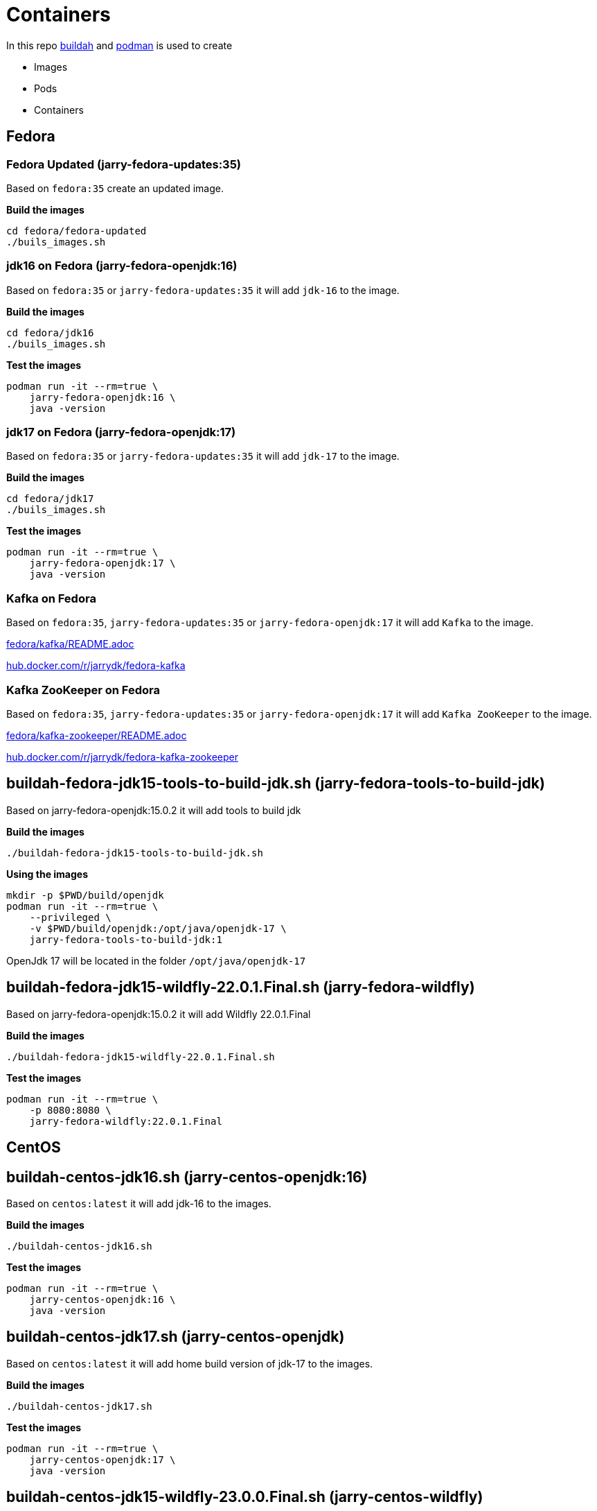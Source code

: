 = Containers

In this repo https://github.com/containers/buildah[buildah] and https://github.com/containers/podman[podman] is
used to create 

- Images
- Pods
- Containers

== Fedora

=== Fedora Updated (jarry-fedora-updates:35)

Based on `fedora:35` create an updated image.

*Build the images*
[source,bash]
----
cd fedora/fedora-updated
./buils_images.sh
----

=== jdk16 on Fedora (jarry-fedora-openjdk:16)

Based on `fedora:35` or `jarry-fedora-updates:35` it will add `jdk-16` to the image.

*Build the images*
[source,bash]
----
cd fedora/jdk16
./buils_images.sh
----

*Test the images*
[source,bash]
----
podman run -it --rm=true \
    jarry-fedora-openjdk:16 \
    java -version
----

=== jdk17 on Fedora (jarry-fedora-openjdk:17)

Based on `fedora:35` or `jarry-fedora-updates:35` it will add `jdk-17` to the image.

*Build the images*
[source,bash]
----
cd fedora/jdk17
./buils_images.sh
----

*Test the images*
[source,bash]
----
podman run -it --rm=true \
    jarry-fedora-openjdk:17 \
    java -version
----

=== Kafka on Fedora

Based on `fedora:35`, `jarry-fedora-updates:35` or `jarry-fedora-openjdk:17` it will add `Kafka` to the image.

link:fedora/kafka/README.adoc[fedora/kafka/README.adoc]

https://hub.docker.com/r/jarrydk/fedora-kafka[hub.docker.com/r/jarrydk/fedora-kafka]

=== Kafka ZooKeeper on Fedora

Based on `fedora:35`, `jarry-fedora-updates:35` or `jarry-fedora-openjdk:17` it will add `Kafka ZooKeeper` to the image.


link:fedora/kafka-zookeeper/README.adoc[fedora/kafka-zookeeper/README.adoc]

https://hub.docker.com/r/jarrydk/fedora-kafka-zookeeper[hub.docker.com/r/jarrydk/fedora-kafka-zookeeper]

== buildah-fedora-jdk15-tools-to-build-jdk.sh (jarry-fedora-tools-to-build-jdk)

Based on jarry-fedora-openjdk:15.0.2 it will add tools to build jdk

*Build the images*
[source,bash]
----
./buildah-fedora-jdk15-tools-to-build-jdk.sh
----

*Using the images*
[source,bash]
----
mkdir -p $PWD/build/openjdk
podman run -it --rm=true \
    --privileged \
    -v $PWD/build/openjdk:/opt/java/openjdk-17 \
    jarry-fedora-tools-to-build-jdk:1
----

OpenJdk 17 will be located in the folder `/opt/java/openjdk-17`

== buildah-fedora-jdk15-wildfly-22.0.1.Final.sh (jarry-fedora-wildfly)

Based on jarry-fedora-openjdk:15.0.2 it will add Wildfly 22.0.1.Final

*Build the images*
[source,bash]
----
./buildah-fedora-jdk15-wildfly-22.0.1.Final.sh
----

*Test the images*
[source,bash]
----
podman run -it --rm=true \
    -p 8080:8080 \
    jarry-fedora-wildfly:22.0.1.Final
----

== CentOS

== buildah-centos-jdk16.sh (jarry-centos-openjdk:16)

Based on `centos:latest` it will add jdk-16 to the images.

*Build the images*
[source,bash]
----
./buildah-centos-jdk16.sh
----

*Test the images*
[source,bash]
----
podman run -it --rm=true \
    jarry-centos-openjdk:16 \
    java -version
----

== buildah-centos-jdk17.sh (jarry-centos-openjdk)

Based on `centos:latest` it will add home build version of jdk-17 to the images.

*Build the images*
[source,bash]
----
./buildah-centos-jdk17.sh
----

*Test the images*
[source,bash]
----
podman run -it --rm=true \
    jarry-centos-openjdk:17 \
    java -version
----

== buildah-centos-jdk15-wildfly-23.0.0.Final.sh (jarry-centos-wildfly)

Based on jarry-centos-openjdk:15.0.2 it will add Wildfly 23.0.0.Final

*Build the images*
[source,bash]
----
./buildah-centos-jdk15-wildfly-23.0.0.Final.sh
----

*Test the images*
[source,bash]
----
podman run -it --rm=true \
    -p 8080:8080 \
    jarry-centos-wildfly:23.0.0.Final
----

== Local registry

We might like to run a local registry.

[source,bash]
----
podman run -it -p 5000:5000 --name registry registry:2
----

My local ip is `192.168.1.36`.

[source,bash]
----
podman push localhost/jarry-fedora-openjdk:15.0.2 192.168.1.36:5000/jarry/jarry-fedora-openjdk:15.0.2
----

If we like to get the images `jarry-fedora-openjdk:15.0.2` in an insecure way from `192.168.1.36` - 
we need to add some lines to `/etc/containers/registries.conf`

[source,bash]
----
echo '' >> /etc/containers/registries.conf
echo '# Manual update' >> /etc/containers/registries.conf
echo '[[registry]]' >> /etc/containers/registries.conf
echo 'prefix = "192.168.1.36:5000"' >> /etc/containers/registries.conf
echo 'location = "192.168.1.36:5000/jarry"' >> /etc/containers/registries.conf
echo 'insecure = true' >> /etc/containers/registries.conf
----

== Build tools

=== getOpenJdk.sh

Download OpenJdk to the folder `build` and extract the file in the `build` folder.

*USE*

[source,bash]
----
## Get jdk 15.0.2
OPEN_JDK_VERSION=15.0.2
source "getOpenJdk.sh"
----

=== getWildfly.sh

Download Wildfly to the folder `build` and extract the file in the `build` folder.

*USE*

[source,bash]
----
## Get Widlfly 22.0.1.Final 
WILDFLY_VERSION=22.0.1.Final
source "getWildfly.sh"
----

== Tools

* https://github.com/containers/buildah[buildah]
* https://github.com/containers/podman[podman]

== Links

* https://www.redhat.com/sysadmin/compose-podman-pods[Moving from docker-compose to Podman pods]
* https://developers.redhat.com/blog/2019/01/15/podman-managing-containers-pods/[Podman: Managing pods and containers in a local container runtime]
* https://fedoramagazine.org/manage-containers-with-podman-compose/[Manage containers with Podman Compose]